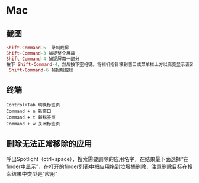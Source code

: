 * Mac
** 截图
 #+BEGIN_SRC mac
Shift-Command-5  录制截屏
Shift-Command-3 捕捉整个屏幕
Shift-Command-4 捕捉屏幕一部分
按下 Shift-Command-4，然后按下空格键。将相机指针移到窗口或菜单栏上方以高亮显示该区域，然后点按。
 Shift-Command-6 捕捉触控栏
#+END_SRC
** 终端

#+BEGIN_SRC key
Control+Tab 切换标签页
Command + n 新窗口
Command + t 新标签页
Command + w 关闭标签页
#+END_SRC
** 删除无法正常移除的应用
呼出Spotlight（ctrl+space），搜索需要删除的应用名字，在结果最下面选择“在finder中显示”，在打开的finder列表中把应用拖到垃圾桶删除，注意删除目标在搜索结果中类型是“应用”